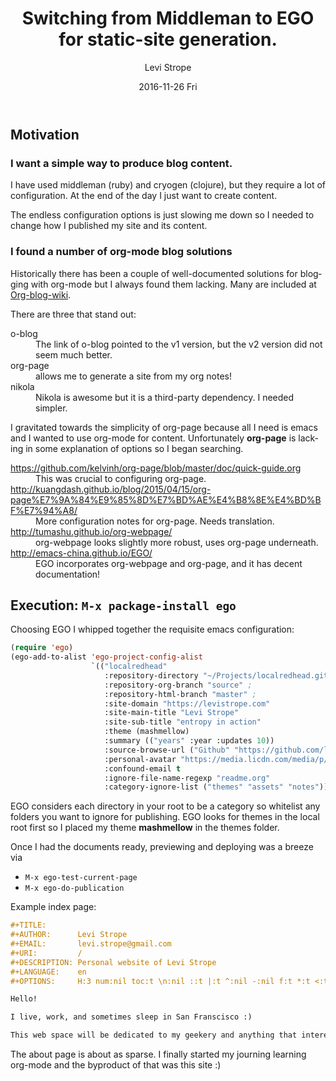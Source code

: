 #+TITLE:       Switching from Middleman to EGO for static-site generation.
#+AUTHOR:      Levi Strope
#+EMAIL:       levi.strope@gmail.com
#+DATE:        2016-11-26 Fri
#+URI:         /blog/%y/%m/%d/ego
#+TAGS:        emacs, org-mode
#+DESCRIPTION: If you're reading this, you're probably very bored.
#+LANGUAGE:    en
#+OPTIONS:     H:3 num:nil toc:t \n:nil ::t |:t ^:nil -:t f:t *:t <:t

** Motivation

*** I want a simple way to produce blog content.
I have used middleman (ruby) and cryogen (clojure), but they require a lot of configuration.  At the end of the day I just want to create content.

The endless configuration options is just slowing me down so I needed to change how I published my site and its content.

*** I found a number of org-mode blog solutions

Historically there has been a couple of well-documented solutions for blogging with org-mode but I always found them lacking.  Many are included at [[http://orgmode.org/worg/org-blog-wiki.html][Org-blog-wiki]].

There are three that stand out:
+ o-blog :: The link of o-blog pointed to the v1 version, but the v2 version did not seem much better.
+ org-page :: allows me to generate a site from my org notes!
+ nikola :: Nikola is awesome but it is a third-party dependency.  I needed simpler.

I gravitated towards the simplicity of org-page because all I need is emacs and I wanted to use org-mode for content.  Unfortunately *org-page* is lacking in some explanation of options so I began searching.

- https://github.com/kelvinh/org-page/blob/master/doc/quick-guide.org :: This was crucial to configuring org-page.
- http://kuangdash.github.io/blog/2015/04/15/org-page%E7%9A%84%E9%85%8D%E7%BD%AE%E4%B8%8E%E4%BD%BF%E7%94%A8/  :: More configuration notes for org-page.  Needs translation.
- http://tumashu.github.io/org-webpage/ :: org-webpage looks slightly more robust, uses org-page underneath.
- http://emacs-china.github.io/EGO/ :: EGO incorporates org-webpage and org-page, and it has decent documentation!

** Execution: ~M-x package-install ego~


Choosing EGO I whipped together the requisite emacs configuration:

#+BEGIN_SRC emacs-lisp
(require 'ego)
(ego-add-to-alist 'ego-project-config-alist
                  `(("localredhead"
                     :repository-directory "~/Projects/localredhead.github.io"
                     :repository-org-branch "source" ;
                     :repository-html-branch "master" ;
                     :site-domain "https://levistrope.com"
                     :site-main-title "Levi Strope"
                     :site-sub-title "entropy in action"
                     :theme (mashmellow)
                     :summary (("years" :year :updates 10))
                     :source-browse-url ("Github" "https://github.com/localredhead")
                     :personal-avatar "https://media.licdn.com/media/p/6/005/095/364/3fd9ba3.jpg"
                     :confound-email t
                     :ignore-file-name-regexp "readme.org"
                     :category-ignore-list ("themes" "assets" "notes"))))
#+END_SRC

EGO considers each directory in your root to be a category so whitelist any folders you want to ignore for publishing.  EGO looks for themes in the local root first so I placed my theme *mashmellow* in the themes folder.

Once I had the documents ready, previewing and deploying was a breeze via
+ ~M-x ego-test-current-page~
+ ~M-x ego-do-publication~

Example index page:
#+BEGIN_SRC orgmode
#+TITLE:
#+AUTHOR:      Levi Strope
#+EMAIL:       levi.strope@gmail.com
#+URI:         /
#+DESCRIPTION: Personal website of Levi Strope
#+LANGUAGE:    en
#+OPTIONS:     H:3 num:nil toc:t \n:nil ::t |:t ^:nil -:nil f:t *:t <:t

Hello!

I live, work, and sometimes sleep in San Franscisco :)

This web space will be dedicated to my geekery and anything that interests
#+END_SRC

The about page is about as sparse.  I finally started my journing learning org-mode and the byproduct of that was this site :)
